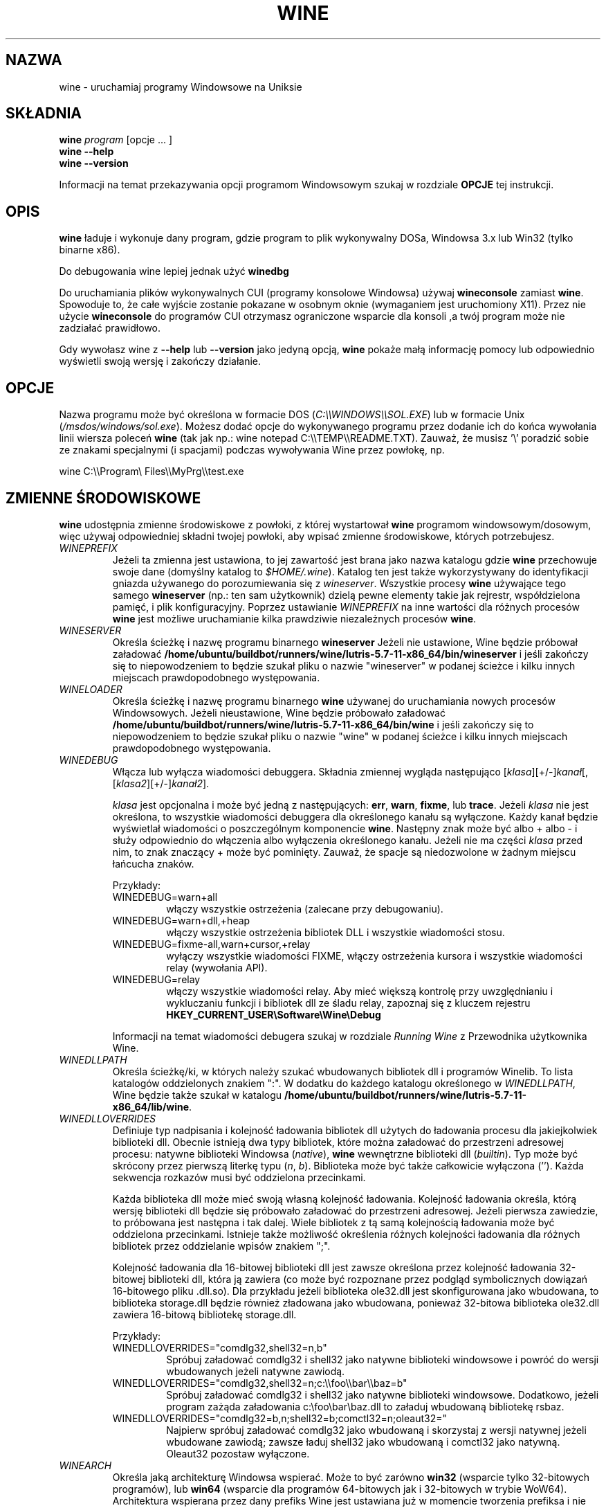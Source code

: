.\" -*- nroff -*-
.TH WINE 1 "October 2005" "Wine 5.7" "Windows On Unix"
.SH NAZWA
wine \- uruchamiaj programy Windowsowe na Uniksie
.SH SKŁADNIA
.BI "wine " program
[opcje ... ]
.br
.B wine --help
.br
.B wine --version
.PP
Informacji na temat przekazywania opcji programom Windowsowym szukaj w rozdziale
.B
OPCJE
tej instrukcji.
.SH OPIS
.B wine
ładuje i wykonuje dany program, gdzie program to plik wykonywalny DOSa, Windowsa
3.x lub Win32 (tylko binarne x86).
.PP
Do debugowania wine lepiej jednak użyć
.B winedbg
.PP
Do uruchamiania plików wykonywalnych CUI (programy konsolowe Windowsa) używaj
.B wineconsole
zamiast
.BR wine .
Spowoduje to, że całe wyjście zostanie pokazane w osobnym oknie (wymaganiem jest uruchomiony X11).
Przez nie użycie
.B wineconsole
do programów CUI otrzymasz ograniczone wsparcie dla konsoli
,a twój program może nie zadziałać prawidłowo.
.PP
Gdy wywołasz wine z
.B --help
lub
.B --version
jako jedyną opcją,
.B wine
pokaże małą informację pomocy lub odpowiednio wyświetli swoją wersję i zakończy działanie.
.SH OPCJE
Nazwa programu może być określona w formacie DOS
.RI ( C:\(rs\(rsWINDOWS\(rs\(rsSOL.EXE )
lub w formacie Unix
.RI ( /msdos/windows/sol.exe ).
Możesz dodać opcje do wykonywanego programu przez dodanie ich do
końca wywołania linii wiersza poleceń
.B wine
(tak jak np.: wine notepad C:\(rs\(rsTEMP\(rs\(rsREADME.TXT).
Zauważ, że musisz '\(rs' poradzić sobie ze znakami specjalnymi (i spacjami) podczas wywoływania Wine przez
powłokę, np.
.PP
wine C:\(rs\(rsProgram\(rs Files\(rs\(rsMyPrg\(rs\(rstest.exe
.PP
.SH ZMIENNE ŚRODOWISKOWE
.B wine
udostępnia zmienne środowiskowe z powłoki, z której wystartował
.B wine
programom windowsowym/dosowym, więc używaj odpowiedniej składni
twojej powłoki, aby wpisać zmienne środowiskowe, których potrzebujesz.
.TP
.I WINEPREFIX
Jeżeli ta zmienna jest ustawiona, to jej zawartość jest brana jako nazwa katalogu gdzie
.B wine
przechowuje swoje dane (domyślny katalog to
.IR $HOME/.wine ).
Katalog ten jest także wykorzystywany do identyfikacji gniazda używanego do
porozumiewania się z
.IR wineserver .
Wszystkie procesy
.B wine
używające tego samego
.B wineserver
(np.: ten sam użytkownik) dzielą pewne elementy takie jak rejrestr, współdzielona pamięć,
i plik konfiguracyjny.
Poprzez ustawianie
.I WINEPREFIX
na inne wartości dla różnych procesów
.B wine
jest możliwe uruchamianie kilka prawdziwie niezależnych procesów
.BR wine .
.TP
.I WINESERVER
Określa ścieżkę i nazwę programu binarnego
.B wineserver
Jeżeli nie ustawione, Wine będzie próbował załadować
.BR /home/ubuntu/buildbot/runners/wine/lutris-5.7-11-x86_64/bin/wineserver
i jeśli zakończy się to niepowodzeniem to będzie szukał pliku o nazwie
"wineserver" w podanej ścieżce i kilku innych miejscach prawdopodobnego występowania.
.TP
.I WINELOADER
Określa ścieżkę i nazwę programu binarnego
.B wine
używanej do uruchamiania nowych procesów Windowsowych. Jeżeli nieustawione, Wine będzie
próbowało załadować
.BR /home/ubuntu/buildbot/runners/wine/lutris-5.7-11-x86_64/bin/wine
i jeśli zakończy się to niepowodzeniem to będzie szukał pliku o nazwie "wine" w
podanej ścieżce i kilku innych miejscach prawdopodobnego występowania.
.TP
.I WINEDEBUG
Włącza lub wyłącza wiadomości debuggera. Składnia zmiennej
wygląda następująco
.RI [ klasa ][+/-] kanał [,[ klasa2 ][+/-] kanał2 ].
.RS +7
.PP
.I klasa
jest opcjonalna i może być jedną z następujących:
.BR err ,
.BR warn ,
.BR fixme ,
lub
.BR trace .
Jeżeli
.I klasa
nie jest określona, to wszystkie wiadomości debuggera dla określonego
kanału są wyłączone.  Każdy kanał będzie wyświetlał wiadomości o poszczególnym
komponencie
.BR wine .
Następny znak może być albo + albo - i służy odpowiednio do włączenia albo wyłączenia
określonego kanału.  Jeżeli nie ma części
.I klasa
przed nim, to znak znaczący + może być pominięty. Zauważ, że spacje są niedozwolone
w żadnym miejscu łańcucha znaków.
.PP
Przykłady:
.TP
WINEDEBUG=warn+all
włączy wszystkie ostrzeżenia (zalecane przy debugowaniu).
.br
.TP
WINEDEBUG=warn+dll,+heap
włączy wszystkie ostrzeżenia bibliotek DLL i wszystkie wiadomości stosu.
.br
.TP
WINEDEBUG=fixme-all,warn+cursor,+relay
wyłączy wszystkie wiadomości FIXME, włączy ostrzeżenia kursora i
wszystkie wiadomości relay (wywołania API).
.br
.TP
WINEDEBUG=relay
włączy wszystkie wiadomości relay. Aby mieć większą kontrolę przy uwzględnianiu i wykluczaniu
funkcji i bibliotek dll ze śladu relay, zapoznaj się z kluczem rejestru
.B HKEY_CURRENT_USER\\\\Software\\\\Wine\\\\Debug
.PP
Informacji na temat wiadomości debugera szukaj w rozdziale
.I Running Wine
z Przewodnika użytkownika Wine.
.RE
.TP
.I WINEDLLPATH
Określa ścieżkę/ki, w których należy szukać wbudowanych bibliotek dll i programów
Winelib. To lista katalogów oddzielonych znakiem ":". W dodatku do
każdego katalogu określonego w
.IR WINEDLLPATH ,
Wine będzie także szukał w katalogu
.BR /home/ubuntu/buildbot/runners/wine/lutris-5.7-11-x86_64/lib/wine .
.TP
.I WINEDLLOVERRIDES
Definiuje typ nadpisania i kolejność ładowania bibliotek dll użytych do ładowania
procesu dla jakiejkolwiek biblioteki dll. Obecnie istnieją dwa typy bibliotek, które można załadować
do przestrzeni adresowej procesu: natywne biblioteki Windowsa
.RI ( native ),
.B wine
wewnętrzne biblioteki dll
.RI ( builtin ).
Typ może być skrócony przez pierwszą literkę typu
.RI ( n ", " b ).
Biblioteka może być także całkowicie wyłączona (''). Każda sekwencja rozkazów musi być oddzielona przecinkami.
.RS
.PP
Każda biblioteka dll może mieć swoją własną kolejność ładowania. Kolejność ładowania
określa, którą wersję biblioteki dll będzie się próbowało załadować do
przestrzeni adresowej. Jeżeli pierwsza zawiedzie, to próbowana jest następna i tak dalej.
Wiele bibliotek z tą samą kolejnością ładowania może być oddzielona przecinkami.
Istnieje także możliwość określenia różnych kolejności ładowania dla różnych bibliotek
przez oddzielanie wpisów znakiem ";".
.PP
Kolejność ładowania dla 16-bitowej biblioteki dll jest zawsze określona przez kolejność ładowania
32-bitowej biblioteki dll, która ją zawiera (co może być rozpoznane przez podgląd
symbolicznych dowiązań 16-bitowego pliku .dll.so). Dla przykładu jeżeli biblioteka
ole32.dll jest skonfigurowana jako wbudowana, to biblioteka storage.dll będzie również zładowana jako
wbudowana, ponieważ 32-bitowa biblioteka ole32.dll zawiera 16-bitową bibliotekę
storage.dll.
.PP
Przykłady:
.TP
WINEDLLOVERRIDES="comdlg32,shell32=n,b"
.br
Spróbuj załadować comdlg32 i shell32 jako natywne biblioteki windowsowe i powróć
do wersji wbudowanych jeżeli natywne zawiodą.
.TP
WINEDLLOVERRIDES="comdlg32,shell32=n;c:\(rs\(rsfoo\(rs\(rsbar\(rs\(rsbaz=b"
.br
Spróbuj załadować comdlg32 i shell32 jako natywne biblioteki windowsowe. Dodatkowo, jeżeli
program zażąda załadowania c:\(rsfoo\(rsbar\(rsbaz.dll to załaduj wbudowaną bibliotekę rsbaz.
.TP
WINEDLLOVERRIDES="comdlg32=b,n;shell32=b;comctl32=n;oleaut32="
.br
Najpierw spróbuj załadować comdlg32 jako wbudowaną i skorzystaj z wersji natywnej jeżeli
wbudowane zawiodą; zawsze ładuj shell32 jako wbudowaną i comctl32
jako natywną. Oleaut32 pozostaw wyłączone.
.RE
.TP
.I WINEARCH
Określa jaką architekturę Windowsa wspierać. Może to być zarówno
.B win32
(wsparcie tylko 32-bitowych programów), lub
.B win64
(wsparcie dla programów 64-bitowych jak i 32-bitowych w trybie WoW64).
.br
Architektura wspierana przez dany prefiks Wine jest ustawiana już w momencie tworzenia prefiksa
i nie może być później zmieniona. Gdy opcja zostanie uruchomiona z istniejącym
prefiksem, Wine odmówi uruchomienie jeżeli
.I WINEARCH
nie zgadza się z architekturą prefiksu.
.TP
.I DISPLAY
Określa, którego wyświetlacza X11 użyć.
.TP
Zmienne konfiguracyjne sterownika dźwięku OSS
.TP
.I AUDIODEV
Ustaw urządzenie dla wejścia / wyjścia dźwięku. Domyślnie
.BR /dev/dsp .
.TP
.I MIXERDEV
Ustaw urządzenie dla suwaków miksera. Domyślnie
.BR /dev/mixer .
.TP
.I MIDIDEV
Ustaw urządzanie MIDI (sekwencer). Domyślnie
.BR /dev/sequencer .
.SH FILES
.TP
.I /home/ubuntu/buildbot/runners/wine/lutris-5.7-11-x86_64/bin/wine
Ładowarka programów
.B wine
.TP
.I /home/ubuntu/buildbot/runners/wine/lutris-5.7-11-x86_64/bin/wineconsole
Ładowarka programów
.B wine
dla aplikacji CUI (konsolowych).
.TP
.I /home/ubuntu/buildbot/runners/wine/lutris-5.7-11-x86_64/bin/wineserver
Serwer
.B wine
.TP
.I /home/ubuntu/buildbot/runners/wine/lutris-5.7-11-x86_64/bin/winedbg
Debugger
.B wine
.TP
.I /home/ubuntu/buildbot/runners/wine/lutris-5.7-11-x86_64/lib/wine
Katalog zawierający współdzielone biblioteki
.BR wine
.TP
.I $WINEPREFIX/dosdevices
Katalog zawierający mapowania urządzeń DOS. Każdy plik w tym
katalogu jest dowiązaniem symbolicznym do pliku urządzenia Uniksowego implementującego
dane urządzenie. Dla przykładu, jeżeli COM1 byłoby zmapowane do /dev/ttyS0 to miałbyś
symboliczene dowiązanie w formie $WINEPREFIX/dosdevices/com1 -> /dev/ttyS0.
.br
Napędy DOS również są określone przez dowiązania symboliczne; Dla przykładu jeżeli napęd D:
odpowiadałby napędowi CDROM zamontowanemu w /mnt/cdrom, miałbyś dowiązanie symboliczne
$WINEPREFIX/dosdevices/d: -> /mnt/cdrom. Urządzenia Uniksowe odpowiadające
napędom DOS mogą być określone w ten sam sposób, z użyciem '::' zamiast ':'.
Tak więc dla poprzedniego przykładu, jeżeli urządzenie CDROM byłoby zamontowane
z /dev/hdc, to odpowiadające dowiązanie symboliczne wyglądałoby następująco
$WINEPREFIX/dosdevices/d:: -> /dev/hdc.
.SH AUTORZY
.B wine
jest dostępne dzięki pracy wielu programistów. Lista autorów
jest dostępna w pliku
.B AUTOHORS
w głównym katalogu dystrybucyjnym źródła.
.SH PRAWA AUTORSKIE
.B wine
może być rozpowszechniane pod warunkami licencji LGPL. Kopia
licencji jest dostępna w pliku
.B COPYING.LIB
w głównym katalogu dystrybucyjnym źródła.
.SH BŁĘDY
.PP
Raporty stanu działania programów są dostępne na stronie
.IR https://appdb.winehq.org .
Jeżeli brakuje na liście aplikacji, której używasz, to nie wahaj się
dodać jej samodzielnie.
.PP
Raporty błędów mogą być wysyłane do Wine Bugzilla
.I https://bugs.winehq.org
Jeżeli chcesz zgłosić błąd zapoznaj się z
.I https://wiki.winehq.org/Bugs
w źródle
.B wine
, aby dowiedzieć się jakie informacje są niezbędne
.PP
Sugestie i problemy dotyczące tej instrukcji również przesyłaj do
.I https://bugs.winehq.org
.SH DOSTĘPNOŚĆ
Najaktualniejszą publiczną wersję
.B wine
można pobrać ze strony
.I https://www.winehq.org/download
.PP
Najaktualnieszy zrzut kodu można pobrać przez GIT.  Aby dowiedzieć się
jak to zrobić, odwiedź stronę
.I
https://www.winehq.org/git
.PP
WineHQ, siedziba rozwoju
.B wine
, mieści się na stronie
.IR https://www.winehq.org .
Strona ta zawiera wiele informacji o
.BR wine .
.PP
Po dalsze informacje na temat rozwoju
.B wine
zapisz się na listę mailingową
.B wine
na stronie
.I https://www.winehq.org/forums

.SH "ZOBACZ TAKŻE"
.BR wineserver (1),
.BR winedbg (1)
